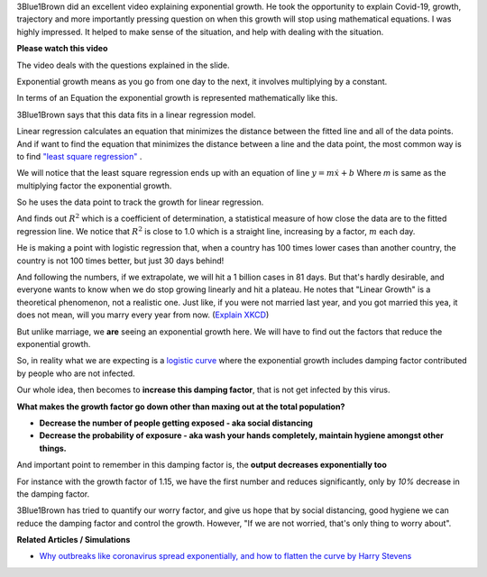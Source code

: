 .. title: Covid-19 Exponential Growth Lecture of 3Blue1Brown
.. slug: covid-19-exponential-growth-lecture-of-3blue1brown
.. date: 2020-03-15 14:13:54 UTC-07:00
.. tags: 
.. category: 
.. link: 
.. description: 
.. type: text
.. has_math: yes

3Blue1Brown did an excellent video explaining exponential growth. He took the
opportunity to explain Covid-19, growth, trajectory and more importantly
pressing question on when this growth will stop using mathematical equations.
I was highly impressed. It helped to make sense of the situation, and help with
dealing with the situation.

**Please watch this video**

.. youtube:: Kas0tIxDvrg

The video deals with the questions explained in the slide.

.. image:: https://i.imgur.com/46Tu2D9.png
   :width: 550
   :height: 350

Exponential growth means as you go from one day to the next, it involves
multiplying by a constant.

.. image:: https://i.imgur.com/Rk3p1TP.png
   :width: 550
   :height: 350

In terms of an Equation the exponential growth is represented mathematically
like this.

.. image:: https://i.imgur.com/sTmqAyB.png
   :width: 550
   :height: 350

3Blue1Brown says that this data fits in a linear regression model.

Linear regression calculates an equation that minimizes the distance between
the fitted line and all of the data points.  And if want to find the equation
that minimizes the distance between a line and the data point, the most common
way is to find `"least square regression"`_ .

We will notice that the least square regression ends up with an equation of
line :math:`y = m \dot x + b` Where `m` is same as the multiplying factor the
exponential growth.

So he uses the data point to track the growth for linear regression.

.. image:: https://i.imgur.com/K1FQ7E1.png
   :width: 550
   :height: 350

And finds out :math:`R^2` which is a coefficient of determination,  a
statistical measure of how close the data are to the fitted regression line.
We notice that :math:`R^2` is close to 1.0 which is a straight line, increasing
by a factor, :math:`m` each day.

He is making a point with logistic regression that, when a country has 100
times lower cases than another country, the country is not 100 times better,
but just 30 days behind!

.. image:: https://i.imgur.com/BrhVPIU.png
   :width: 550
   :height: 350

And following the numbers, if we extrapolate, we will hit a 1 billion cases in
81 days. But that's hardly desirable, and everyone wants to know when we do
stop growing linearly and hit a plateau. He notes that "Linear Growth" is a
theoretical phenomenon, not a realistic one. Just like, if you were not married
last year, and you got married this yea, it does not mean, will you marry every
year from now. (`Explain XKCD`_)

.. image:: https://i.imgur.com/q0h9nux.png
   :width: 550
   :height: 350

But unlike marriage, we **are** seeing an exponential growth here. We will have
to find out the factors that reduce the exponential growth.

So, in reality what we are expecting is a `logistic curve`_ where the
exponential growth includes damping factor contributed by people who are not
infected.

Our whole idea, then becomes to **increase this damping factor**, that is not
get infected by this virus.

.. image:: https://i.imgur.com/vpRwguZ.png
   :width: 550
   :height: 350

**What makes the growth factor go down other than maxing out at the total population?**



.. image:: https://i.imgur.com/mAX2ICl.png
   :width: 550
   :height: 350

* **Decrease the number of people getting exposed - aka social distancing**

* **Decrease the probability of exposure - aka wash your hands completely, maintain hygiene amongst other things.**

And important point to remember in this damping factor is, the **output decreases exponentially too**

For instance with the growth factor of 1.15, we have the first number and
reduces significantly, only by *10%* decrease in the damping factor.

.. image:: https://i.imgur.com/FltSCBb.png

.. image:: https://i.imgur.com/aka3Jxt.png

3Blue1Brown has tried to quantify our worry factor, and give us hope that by
social distancing, good hygiene we can reduce the damping factor and control
the growth. However, "If we are not worried, that's only thing to worry about".

**Related Articles / Simulations**

* `Why outbreaks like coronavirus spread exponentially, and how to flatten the curve by Harry Stevens`_

.. _Why outbreaks like coronavirus spread exponentially, and how to flatten the curve by Harry Stevens: https://www.washingtonpost.com/graphics/2020/world/corona-simulator/

.. _Explain XKCD: https://www.explainxkcd.com/wiki/index.php/605:_Extrapolating
.. _logistic curve: https://en.wikipedia.org/wiki/Logistic_function
.. _"least square regression": https://www.mathsisfun.com/data/least-squares-regression.html
.. _Covid-19: https://en.wikipedia.org/wiki/Coronavirus_disease_2019
